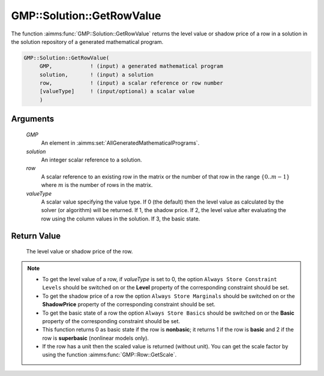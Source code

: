 .. aimms:function:: GMP::Solution::GetRowValue(GMP, solution, row, valueType)

.. _GMP::Solution::GetRowValue:

GMP::Solution::GetRowValue
==========================

The function :aimms:func:`GMP::Solution::GetRowValue` returns the level value or
shadow price of a row in a solution in the solution repository of a
generated mathematical program.

.. code-block:: aimms

    GMP::Solution::GetRowValue(
         GMP,            ! (input) a generated mathematical program
         solution,       ! (input) a solution
         row,            ! (input) a scalar reference or row number
         [valueType]     ! (input/optional) a scalar value
         )

Arguments
---------

    *GMP*
        An element in :aimms:set:`AllGeneratedMathematicalPrograms`.

    *solution*
        An integer scalar reference to a solution.

    *row*
        A scalar reference to an existing row in the matrix or the number of
        that row in the range :math:`\{ 0 .. m-1 \}` where :math:`m` is the
        number of rows in the matrix.

    *valueType*
        A scalar value specifying the value type. If 0 (the default) then the
        level value as calculated by the solver (or algorithm) will be returned.
        If 1, the shadow price. If 2, the level value after evaluating the row
        using the column values in the solution. If 3, the basic state.

Return Value
------------

    The level value or shadow price of the row.

.. note::

    -  To get the level value of a row, if *valueType* is set to 0, the
       option ``Always Store Constraint Levels`` should be switched on or
       the **Level** property of the corresponding constraint should be set.

    -  To get the shadow price of a row the option
       ``Always Store Marginals`` should be switched on or the
       **ShadowPrice** property of the corresponding constraint should be
       set.

    -  To get the basic state of a row the option
       ``Always Store Basics`` should be switched on or the
       **Basic** property of the corresponding constraint should be set.

    -  This function returns 0 as basic state if the row is **nonbasic**;
       it returns 1 if the row is **basic** and 2 if the row is **superbasic**
       (nonlinear models only).

    -  If the row has a unit then the scaled value is returned (without
       unit). You can get the scale factor by using the function
       :aimms:func:`GMP::Row::GetScale`.

.. seealso::

    The routines :aimms:func:`GMP::Instance::Generate`, :aimms:func:`GMP::Row::GetScale`, :aimms:func:`GMP::Solution::GetColumnValue` and :aimms:func:`GMP::Solution::SetRowValue`.

